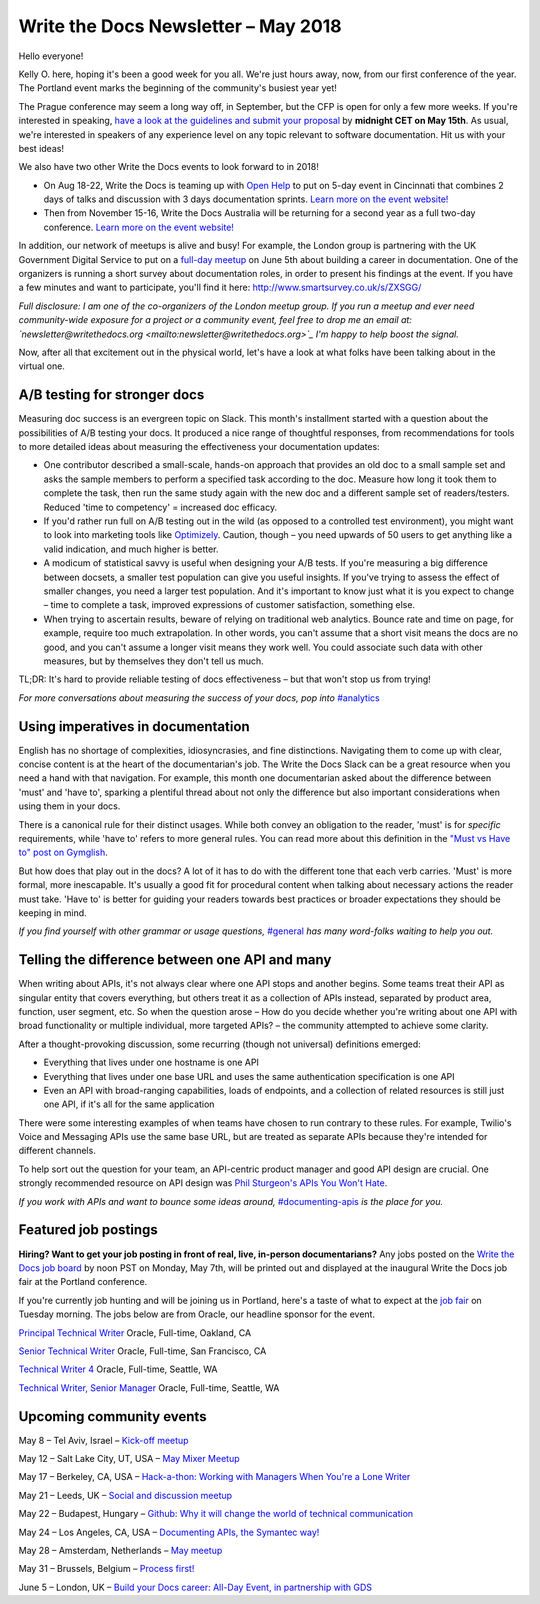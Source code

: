 .. post:: May 4, 2018
   :tags: newsletter, AB testing, imperatives, API definitions


####################################
Write the Docs Newsletter – May 2018
####################################

Hello everyone!

Kelly O. here, hoping it's been a good week for you all. We're just hours away, now, from our first conference of the year. The Portland event marks the beginning of the community's busiest year yet!

The Prague conference may seem a long way off, in September, but the CFP is open for only a few more weeks. If you're interested in speaking, `have a look at the guidelines and submit your proposal <http://www.writethedocs.org/conf/prague/2018/cfp/>`_ by **midnight CET on May 15th**. As usual, we're interested in speakers of any experience level on any topic relevant to software documentation. Hit us with your best ideas!

We also have two other Write the Docs events to look forward to in 2018!

* On Aug 18-22, Write the Docs is teaming up with `Open Help <http://openhelp.cc/>`_ to put on 5-day event in Cincinnati that combines 2 days of talks and discussion with 3 days documentation sprints. `Learn more on the event website! <http://www.writethedocs.org/conf/cincinnati/2018/>`_
* Then from November 15-16, Write the Docs Australia will be returning for a second year as a full two-day conference. `Learn more on the event website! <http://www.writethedocs.org/conf/australia/2018/>`_

In addition, our network of meetups is alive and busy! For example, the London group is partnering with the UK Government Digital Service to put on a `full-day meetup <https://www.meetup.com/Write-The-Docs-London/events/248304896/>`_ on June 5th about building a career in documentation. One of the organizers is running a short survey about documentation roles, in order to present his findings at the event. If you have a few minutes and want to participate, you'll find it here: `http://www.smartsurvey.co.uk/s/ZXSGG/ <http://www.smartsurvey.co.uk/s/ZXSGG/>`_

*Full disclosure: I am one of the co-organizers of the London meetup group. If you run a meetup and ever need community-wide exposure for a project or a community event, feel free to drop me an email at: `newsletter@writethedocs.org <mailto:newsletter@writethedocs.org>`_ I'm happy to help boost the signal.*

Now, after all that excitement out in the physical world, let's have a look at what folks have been talking about in the virtual one.

-----------------------------
A/B testing for stronger docs
-----------------------------

Measuring doc success is an evergreen topic on Slack. This month's installment started with a question about the possibilities of A/B testing your docs. It produced a nice range of thoughtful responses, from recommendations for tools to more detailed ideas about measuring the effectiveness your documentation updates:

* One contributor described a small-scale, hands-on approach that provides an old doc to a small sample set and asks the sample members to perform a specified task according to the doc. Measure how long it took them to complete the task, then run the same study again with the new doc and a different sample set of readers/testers. Reduced 'time to competency' = increased doc efficacy.

* If you'd rather run full on A/B testing out in the wild (as opposed to a controlled test environment), you might want to look into marketing tools like `Optimizely <https://www.optimizely.com/>`_. Caution, though – you need upwards of 50 users to get anything like a valid indication, and much higher is better.

* A modicum of statistical savvy is useful when designing your A/B tests. If you're measuring a big difference between docsets, a smaller test population can give you useful insights. If you've trying to assess the effect of smaller changes, you need a larger test population. And it's important to know just what it is you expect to change – time to complete a task, improved expressions of customer satisfaction, something else.

* When trying to ascertain results, beware of relying on traditional web analytics. Bounce rate and time on page, for example, require too much extrapolation. In other words, you can't assume that a short visit means the docs are no good, and you can't assume a longer visit means they work well. You could associate such data with other measures, but by themselves they don't tell us much.

TL;DR: It's hard to provide reliable testing of docs effectiveness – but that won't stop us from trying!

*For more conversations about measuring the success of your docs, pop into* `#analytics <https://writethedocs.slack.com/messages/analytics>`_

----------------------------------
Using imperatives in documentation
----------------------------------

English has no shortage of complexities, idiosyncrasies, and fine distinctions. Navigating them to come up with clear, concise content is at the heart of the documentarian's job. The Write the Docs Slack can be a great resource when you need a hand with that navigation. For example, this month one documentarian asked about the difference between 'must' and 'have to', sparking a plentiful thread about not only the difference but also important considerations when using them in your docs.

There is a canonical rule for their distinct usages. While both convey an obligation to the reader, 'must' is for *specific* requirements, while 'have to' refers to more general rules. You can read more about this definition in the `"Must vs Have to" post on Gymglish <https://www.gymglish.com/en/english-grammar/must-vs-have-to>`_.

But how does that play out in the docs? A lot of it has to do with the different tone that each verb carries. 'Must' is more formal, more inescapable. It's usually a good fit for procedural content when talking about necessary actions the reader must take. 'Have to' is better for guiding your readers towards best practices or broader expectations they should be keeping in mind.

*If you find yourself with other grammar or usage questions,* `#general <https://writethedocs.slack.com/messages/general>`_ *has many word-folks waiting to help you out.*

-----------------------------------------------
Telling the difference between one API and many
-----------------------------------------------

When writing about APIs, it's not always clear where one API stops and another begins. Some teams treat their API as singular entity that covers everything, but others treat it as a collection of APIs instead, separated by product area, function, user segment, etc. So when the question arose – How do you decide whether you're writing about one API with broad functionality or multiple individual, more targeted APIs? – the community attempted to achieve some clarity.

After a thought-provoking discussion, some recurring (though not universal) definitions emerged:

* Everything that lives under one hostname is one API
* Everything that lives under one base URL and uses the same authentication specification is one API
* Even an API with broad-ranging capabilities, loads of endpoints, and a collection of related resources is still just one API, if it's all for the same application

There were some interesting examples of when teams have chosen to run contrary to these rules. For example, Twilio's Voice and Messaging APIs use the same base URL, but are treated as separate APIs because they're intended for different channels.

To help sort out the question for your team, an API-centric product manager and good API design are crucial. One strongly recommended resource on API design was `Phil Sturgeon's APIs You Won't Hate <https://apisyouwonthate.com/>`_.

*If you work with APIs and want to bounce some ideas around,* `#documenting-apis <https://writethedocs.slack.com/messages/documenting-apis>`_ *is the place for you.*

---------------------
Featured job postings
---------------------
**Hiring? Want to get your job posting in front of real, live, in-person documentarians?**
Any jobs posted on the `Write the Docs job board <https://jobs.writethedocs.org/>`_ by noon PST on Monday, May 7th, will be printed out and displayed at the inaugural Write the Docs job fair at the Portland conference.

If you're currently job hunting and will be joining us in Portland, here's a taste of what to expect at the `job fair <http://www.writethedocs.org/conf/portland/2018/job-fair/>`_ on Tuesday morning. The jobs below are from Oracle, our headline sponsor for the event.

`Principal Technical Writer <https://jobs.writethedocs.org/job/63/principal-technical-writer/>`_
Oracle, Full-time, Oakland, CA

`Senior Technical Writer <https://jobs.writethedocs.org/job/64/senior-technical-writer/>`_
Oracle, Full-time, San Francisco, CA

`Technical Writer 4 <https://jobs.writethedocs.org/job/62/technical-writer-4/>`_
Oracle, Full-time, Seattle, WA

`Technical Writer, Senior Manager <https://jobs.writethedocs.org/job/61/technical-writer-senior-manager/>`_
Oracle, Full-time, Seattle, WA

-------------------------
Upcoming community events
-------------------------

May 8 – Tel Aviv, Israel – `Kick-off meetup <https://www.meetup.com/Write-The-Docs-Herzliya/events/250109002/>`_

May 12 – Salt Lake City, UT, USA – `May Mixer Meetup <https://www.meetup.com/Write-the-Docs-SLC/events/249982393/>`_

May 17 – Berkeley, CA, USA – `Hack-a-thon: Working with Managers When You're a Lone Writer <https://www.meetup.com/Write-the-Docs-SF/events/250413818/>`_

May 21 – Leeds, UK – `Social and discussion meetup <https://www.meetup.com/Write-the-Docs-Yorkshire/events/249578837/>`_

May 22 – Budapest, Hungary – `Github: Why it will change the world of technical communication <https://www.meetup.com/Budapest-Technical-content-creators/events/249115186/>`_

May 24 – Los Angeles, CA, USA – `Documenting APIs, the Symantec way! <https://www.meetup.com/Write-the-Docs-LA/events/249946913/>`_

May 28 – Amsterdam, Netherlands – `May meetup <https://www.meetup.com/Write-The-Docs-Amsterdam/events/249028095/>`_

May 31 – Brussels, Belgium – `Process first! <https://www.meetup.com/Write-The-Docs-Brussels/events/250299512/>`_

June 5 – London, UK – `Build your Docs career: All-Day Event, in partnership with GDS <https://www.meetup.com/Write-The-Docs-London/events/248304896/>`_
